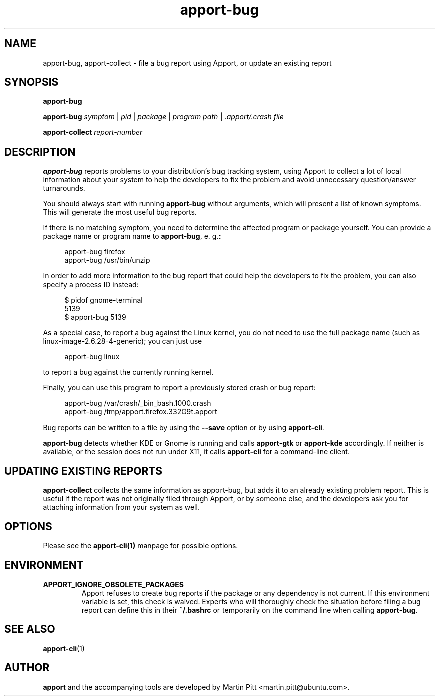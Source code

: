 .TH apport\-bug 1 "September 08, 2009" "Martin Pitt"

.SH NAME

apport\-bug, apport\-collect \- file a bug report using Apport, or update an existing report

.SH SYNOPSIS

.B apport\-bug

.B apport\-bug
.I symptom \fR|\fI pid \fR|\fI package \fR|\fI program path \fR|\fI .apport/.crash file

.B apport\-collect
.I report-number

.SH DESCRIPTION

.B apport\-bug
reports problems to your distribution's bug tracking system,
using Apport to collect a lot of local information about your system to help
the developers to fix the problem and avoid unnecessary question/answer
turnarounds.

You should always start with running
.B apport\-bug
without arguments, which will present a list of known symptoms. This will
generate the most useful bug reports.

If there is no matching symptom, you need to determine the affected program or
package yourself. You can provide a package name or program name to
.B apport\-bug\fR,
e. g.:

.RS 4
.nf
apport\-bug firefox
apport\-bug /usr/bin/unzip
.fi
.RE

In order to add more information to the bug report that could
help the developers to fix the problem, you can also specify a process
ID instead:

.RS 4
.nf
$ pidof gnome-terminal
5139
$ apport\-bug 5139
.fi
.RE

As a special case, to report a bug against the Linux kernel, you do not need to
use the full package name (such as linux-image-2.6.28-4-generic); you can just use

.RS 4
.nf
apport\-bug linux
.fi
.RE

to report a bug against the currently running kernel.

Finally, you can use this program to report a previously stored crash or bug report:

.RS 4
.nf
apport\-bug /var/crash/_bin_bash.1000.crash
apport\-bug /tmp/apport.firefox.332G9t.apport
.fi
.RE

Bug reports can be written to a file by using the
.B \-\-save
option  or by using
.B apport\-cli\fR.

.B apport\-bug
detects whether KDE or Gnome is running and calls
.B apport\-gtk
or 
.B apport\-kde
accordingly. If neither is available, or the session does not run
under X11, it calls
.B apport\-cli
for a command-line client.

.SH UPDATING EXISTING REPORTS

.B apport\-collect
collects the same information as apport\-bug, but adds it to an already
existing problem report. This is useful if the report was not originally filed
through Apport, or by someone else, and the developers ask you for attaching
information from your system as well.

.SH OPTIONS
Please see the 
.BR apport\-cli(1)
manpage for possible options.

.SH ENVIRONMENT

.TP
.B APPORT_IGNORE_OBSOLETE_PACKAGES
Apport refuses to create bug reports if the package or any dependency is not
current. If this environment variable is set, this check is waived. Experts who
will thoroughly check the situation before filing a bug report can define this
in their
.B ~/.bashrc
or temporarily on the command line when calling
.B apport\-bug\fR.

.SH "SEE ALSO"
.BR apport\-cli (1)

.SH AUTHOR
.B apport
and the accompanying tools are developed by Martin Pitt
<martin.pitt@ubuntu.com>.
